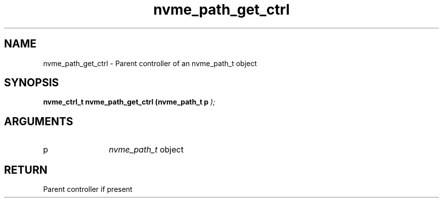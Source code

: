 .TH "nvme_path_get_ctrl" 9 "nvme_path_get_ctrl" "September 2023" "libnvme API manual" LINUX
.SH NAME
nvme_path_get_ctrl \- Parent controller of an nvme_path_t object
.SH SYNOPSIS
.B "nvme_ctrl_t" nvme_path_get_ctrl
.BI "(nvme_path_t p "  ");"
.SH ARGUMENTS
.IP "p" 12
\fInvme_path_t\fP object
.SH "RETURN"
Parent controller if present
